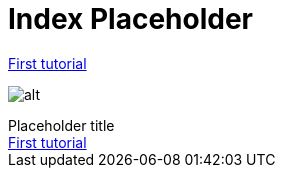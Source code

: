 = Index Placeholder

link:tuto1.html[First tutorial]

image:index/sunset.jpg[alt]

[[purpose]]
.Placeholder title
****
++++
<a href="/tuto1">First tutorial<a/>
++++
****

